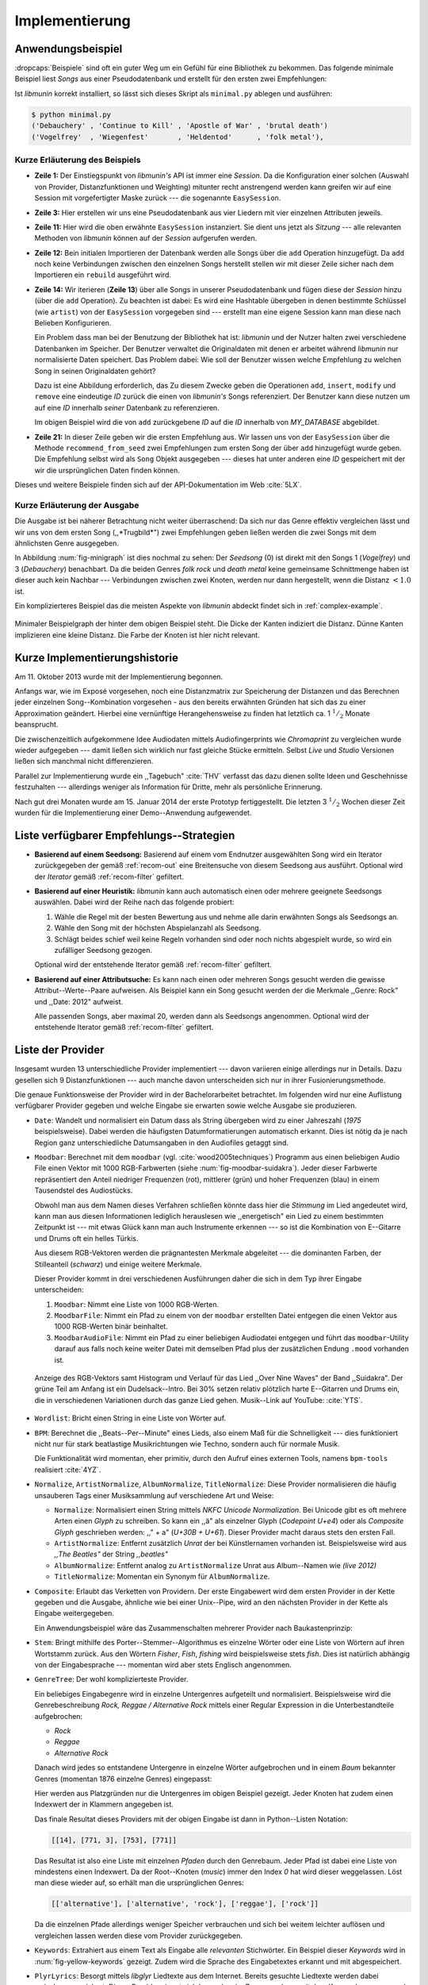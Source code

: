***************
Implementierung
***************

Anwendungsbeispiel
==================
                               
:dropcaps:`Beispiele` sind oft ein guter Weg um ein Gefühl für eine Bibliothek
zu bekommen. Das folgende minimale Beispiel liest *Songs* aus einer
Pseudodatenbank und erstellt für den ersten zwei Empfehlungen:

.. code-block:: python
    :linenos:
    :emphasize-lines: 1,3,11,12,14,21

    from munin.easy import EasySession

    MY_DATABASE = [
        # Artist:           Album:               Title:             Genre:
        ('Akrea'          , 'Lebenslinie'      , 'Trugbild'       , 'death metal'),
        ('Vogelfrey'      , 'Wiegenfest'       , 'Heldentod'      , 'folk metal'),
        ('Letzte Instanz' , 'Götter auf Abruf' , 'Salve te'       , 'folk rock'),
        ('Debauchery'     , 'Continue to Kill' , 'Apostle of War' , 'brutal death')
    ]
    session = EasySession()
    with session.transaction():
        for idx, (artist, album, title, genre) in enumerate(MY_DATABASE):
             session.mapping[session.add({
                 'artist': artist,
                 'album': album,
                 'title': title,
                 'genre': genre
             })] = idx

    for munin_song in session.recommend_from_seed(session[0], 2):
        print(MY_DATABASE[munin_song.uid])


Ist *libmunin* korrekt installiert, so lässt sich dieses Skript als
``minimal.py`` ablegen und ausführen:

.. code-block:: bash

    $ python minimal.py 
    ('Debauchery' , 'Continue to Kill' , 'Apostle of War' , 'brutal death')
    ('Vogelfrey'  , 'Wiegenfest'       , 'Heldentod'      , 'folk metal'),
   

Kurze Erläuterung des Beispiels 
-------------------------------

* **Zeile 1:** Der Einstiegspunkt von *libmunin's* API ist immer eine *Session*.
  Da die Konfiguration einer solchen (Auswahl von Provider, Distanzfunktionen
  und Weighting) mitunter recht anstrengend werden kann greifen wir auf eine
  Session mit vorgefertigter Maske zurück --- die sogenannte ``EasySession``.
  
* **Zeile 3:** Hier erstellen wir uns eine Pseudodatenbank aus vier Liedern mit
  vier einzelnen Attributen jeweils.

* **Zeile 11:** Hier wird die oben erwähnte ``EasySession`` instanziert. Sie
  dient uns jetzt als *Sitzung* --- alle relevanten Methoden von *libmunin*
  können auf der *Session* aufgerufen werden.

* **Zeile 12:** Bein initialen Importieren der Datenbank werden alle Songs über
  die ``add`` Operation hinzugefügt. Da ``add`` noch keine Verbindungen zwischen
  den einzelnen Songs herstellt stellen wir mit dieser Zeile sicher nach dem
  Importieren ein ``rebuild`` ausgeführt wird.

* **Zeile 14:** Wir iterieren (**Zeile 13**) über alle Songs in unserer
  Pseudodatenbank und fügen diese der *Session* hinzu (über die ``add``
  Operation). Zu beachten ist dabei: Es wird eine Hashtable übergeben in denen
  bestimmte Schlüssel (wie ``artist``) von der ``EasySession`` vorgegeben sind
  --- erstellt man eine eigene Session kann man diese nach Belieben
  Konfigurieren.
  

  Ein Problem dass man bei der Benutzung der Bibliothek hat ist: *libmunin* und der
  Nutzer halten zwei verschiedene Datenbanken im Speicher. Der Benutzer
  verwaltet die Originaldaten mit denen er arbeitet während *libmunin* nur
  normalisierte Daten speichert. Das Problem dabei: Wie soll der Benutzer wissen
  welche Empfehlung zu welchen Song in seinen Originaldaten gehört?


  Dazu ist eine Abbildung erforderlich, das 
  Zu diesem Zwecke geben die Operationen ``add``, ``insert``, ``modify`` und
  ``remove`` eine eindeutige *ID* zurück die einen von *libmunin's* Songs
  referenziert. Der Benutzer kann diese nutzen um auf eine *ID* innerhalb *seiner*
  Datenbank zu referenzieren. 

  
  Im obigen Beispiel wird die von ``add`` zurückgebene *ID* auf die *ID* innerhalb
  von *MY_DATABASE* abgebildet. 

* **Zeile 21:** In dieser Zeile geben wir die ersten Empfehlung aus. Wir lassen
  uns von der ``EasySession`` über die Methode ``recommend_from_seed`` zwei
  Empfehlungen zum ersten Song der über ``add`` hinzugefügt wurde geben. Die
  Empfehlung selbst wird als ``Song`` Objekt ausgegeben --- dieses hat unter
  anderen eine *ID* gespeichert mit der wir die ursprünglichen Daten finden
  können.

Dieses und weitere Beispiele finden sich auf der API-Dokumentation im Web
:cite:`5LX`.


Kurze Erläuterung der Ausgabe
-----------------------------

Die Ausgabe ist bei näherer Betrachtung nicht weiter überraschend: Da sich nur
das Genre effektiv vergleichen lässt und wir uns von dem ersten Song 
(,,*Trugbild*") zwei Empfehlungen geben ließen werden die zwei Songs mit dem
ähnlichsten Genre ausgegeben.

In Abbildung :num:`fig-minigraph` ist dies nochmal zu sehen: Der *Seedsong* (0) 
ist direkt mit den Songs 1 (*Vogelfrey*) und 3 (*Debauchery*) benachbart. 
Da die beiden Genres *folk rock* und *death metal* keine gemeinsame Schnittmenge
haben ist dieser auch kein Nachbar --- Verbindungen zwischen zwei Knoten, werden 
nur dann hergestellt, wenn die Distanz :math:`< 1.0` ist.

Ein komplizierteres Beispiel das die meisten Aspekte von *libmunin* abdeckt 
findet sich in :ref:`complex-example`.

.. _fig-minigraph: 

.. figure:: figs/minigraph.png
    :alt: Minimaler Beispielgraph
    :width: 42%
    :align: center

    Minimaler Beispielgraph der hinter dem obigen Beispiel steht. Die Dicke der
    Kanten indiziert die Distanz. Dünne Kanten implizieren eine kleine Distanz.
    Die Farbe der Knoten ist hier nicht relevant.

Kurze Implementierungshistorie
==============================

Am 11. Oktober 2013 wurde mit der Implementierung begonnen. 

Anfangs war, wie im Exposé vorgesehen, noch eine Distanzmatrix zur Speicherung
der Distanzen und das Berechnen jeder einzelnen Song--Kombination vorgesehen -
aus den bereits erwähnten Gründen hat sich das zu einer Approximation geändert.
Hierbei eine vernünftige Herangehensweise zu finden hat letztlich ca. 1
:math:`^1/_2` Monate beansprucht.

Die zwischenzeitlich aufgekommene Idee Audiodaten mittels Audiofingerprints wie
*Chromaprint* zu vergleichen wurde wieder aufgegeben --- damit ließen sich
wirklich nur fast gleiche Stücke ermitteln. Selbst *Live* und *Studio* Versionen
ließen sich manchmal nicht differenzieren.

Parallel zur Implementierung wurde ein ,,Tagebuch" :cite:`THV` verfasst das
dazu dienen sollte Ideen und Geschehnisse festzuhalten --- allerdings weniger als
Information für Dritte, mehr als persönliche Erinnerung.

Nach gut drei Monaten wurde am 15. Januar 2014 der erste Prototyp fertiggestellt. 
Die letzten 3 :math:`^1/_2` Wochen dieser Zeit wurden für die
Implementierung einer Demo--Anwendung aufgewendet.

.. _list-of-recom-strategies:

Liste verfügbarer Empfehlungs--Strategien
=========================================

* **Basierend auf einem Seedsong:** Basierend auf einem vom Endnutzer
  ausgewählten Song wird ein Iterator zurückgegeben der gemäß :ref:`recom-out`
  eine Breitensuche von diesem Seedsong aus ausführt. Optional wird  der
  *Iterator* gemäß :ref:`recom-filter` gefiltert.

* **Basierend auf einer Heuristik:** *libmunin* kann auch automatisch einen oder
  mehrere geeignete Seedsongs auswählen. Dabei wird der Reihe nach das folgende
  probiert:
  
  1. Wähle die Regel mit der besten Bewertung aus und nehme alle darin erwähnten
     Songs als Seedsongs an.
  2. Wähle den Song mit der höchsten Abspielanzahl als Seedsong.
  3. Schlägt beides schief weil keine Regeln vorhanden sind oder noch nichts
     abgespielt wurde, so wird ein zufälliger Seedsong gezogen.
  
  Optional wird  der entstehende Iterator gemäß :ref:`recom-filter` gefiltert.

* **Basierend auf einer Attributsuche:** Es kann nach einen oder mehreren Songs
  gesucht werden die gewisse Attribut--Werte--Paare aufweisen. Als Beispiel kann
  ein Song gesucht werden der die Merkmale ,,Genre: Rock" und ,,Date: 2012"
  aufweist.
  
  Alle passenden Songs, aber maximal 20, werden dann als Seedsongs angenommen.
  Optional wird  der entstehende Iterator gemäß :ref:`recom-filter` gefiltert.

.. _provider-list:

Liste der Provider
==================

Insgesamt wurden 13 unterschiedliche Provider implementiert --- davon variieren
einige allerdings nur in Details. Dazu gesellen sich 9 Distanzfunktionen --- auch
manche davon unterscheiden sich nur in ihrer Fusionierungsmethode.

Die genaue Funktionsweise der Provider wird in der Bachelorarbeitet betrachtet.
Im folgenden wird nur eine Auflistung verfügbarer Provider gegeben und welche
Eingabe sie erwarten sowie welche Ausgabe sie produzieren.

* ``Date``: Wandelt und normalisiert ein Datum dass als String übergeben wird zu
  einer Jahreszahl (*1975* beispielsweise). Dabei werden die häufigsten
  Datumformatierungen automatisch erkannt. Dies ist nötig da je nach Region ganz
  unterschiedliche Datumsangaben in den Audiofiles getaggt sind. 

* ``Moodbar``: Berechnet mit dem ``moodbar`` (vgl. :cite:`wood2005techniques`)
  Programm aus einen beliebigen Audio File einen Vektor mit 1000 RGB-Farbwerten
  (siehe :num:`fig-moodbar-suidakra`). Jeder dieser Farbwerte repräsentiert den
  Anteil niedriger Frequenzen (rot), mittlerer (grün) und hoher Frequenzen
  (blau) in einem Tausendstel des Audiostücks. 
  
  Obwohl man aus dem Namen dieses Verfahren schließen könnte dass hier die
  *Stimmung* im Lied angedeutet wird, kann man aus diesen Informationen
  lediglich herauslesen wie ,,energetisch" ein Lied zu einem bestimmten
  Zeitpunkt ist --- mit etwas Glück kann man auch Instrumente erkennen --- so ist
  die Kombination von E--Gitarre und Drums oft ein helles Türkis.
  
  Aus diesem RGB-Vektoren werden die prägnantesten Merkmale abgeleitet --- die
  dominanten Farben, der Stilleanteil (*schwarz*) und einige weitere Merkmale.
  
  Dieser Provider kommt in drei verschiedenen Ausführungen daher die sich in dem
  Typ ihrer Eingabe unterscheiden:
  
  1. ``Moodbar``: Nimmt eine Liste von 1000 RGB-Werten.
  2. ``MoodbarFile``: Nimmt ein Pfad zu einem von der ``moodbar`` erstellten Datei
     entgegen die einen Vektor aus 1000 RGB-Werten binär beinhaltet.
  3. ``MoodbarAudioFile``: Nimmt ein Pfad zu einer beliebigen Audiodatei entgegen
     und führt das ``moodbar``-Utility darauf aus falls noch keine weiter Datei mit
     demselben Pfad plus der zusätzlichen Endung ``.mood`` vorhanden ist.
  
  .. _fig-moodbar-suidakra:
  
  .. figure:: figs/moodbar_suidakra.*
      :alt: Moodbar Beispielsvisualisierung
      :width: 100%
      :align: center
  
      Anzeige des RGB-Vektors samt Histogram und Verlauf für das Lied ,,Over
      Nine Waves" der Band ,,Suidakra". Der grüne Teil am Anfang ist ein
      Dudelsack--Intro. Bei 30% setzen relativ plötzlich harte E--Gitarren und
      Drums ein, die in verschiedenen Variationen durch das ganze Lied gehen. 
      Musik--Link auf YouTube: :cite:`YTS`.

* ``Wordlist``: Bricht einen String in eine Liste von Wörter auf.

* ``BPM``: Berechnet die ,,Beats--Per--Minute" eines Lieds, also einem Maß für
  die Schnelligkeit  --- dies funktioniert nicht nur für stark beatlastige
  Musikrichtungen wie Techno, sondern auch für normale Musik. 

  Die Funktionalität wird momentan, eher primitiv, durch den Aufruf eines externen
  Tools, namens ``bpm-tools`` realisiert :cite:`4YZ`. 

* ``Normalize``, ``ArtistNormalize``, ``AlbumNormalize``, ``TitleNormalize``:
  Diese Provider normalisieren die häufig unsauberen Tags einer Musiksammlung
  auf verschiedene Art und Weise: 

  * ``Normalize``: Normalisiert einen String mittels *NKFC Unicode
    Normalization*.  Bei Unicode gibt es oft mehrere Arten einen *Glyph* zu
    schreiben. So kann ein ,,ä" als einzelner Glyph (*Codepoint U+e4*) oder als
    *Composite Glyph* geschrieben werden: ,,\" + a" (*U+30B + U+61*). Dieser
    Provider macht daraus stets den ersten Fall.
  
  * ``ArtistNormalize``: Entfernt zusätzlich *Unrat* der bei Künstlernamen
    vorhanden ist. Beispielsweise wird aus *,,The Beatles"* der String
    *,,beatles"*
  
  * ``AlbumNormalize``: Entfernt analog zu ``ArtistNormalize`` Unrat aus
    Album--Namen wie *(live 2012)* 
  
  * ``TitleNormalize``: Momentan ein Synonym für ``AlbumNormalize``.

* ``Composite``: Erlaubt das Verketten von Providern. Der erste Eingabewert wird
  dem ersten Provider in der Kette gegeben und die Ausgabe, ähnliche wie bei
  einer Unix--Pipe, wird an den nächsten Provider in der Kette als Eingabe
  weitergegeben.

  Ein Anwendungsbeispiel wäre das Zusammenschalten mehrerer Provider nach
  Baukastenprinzip:
  
  .. digraph:: foo
  
     size=4.5;
  
     node [shape=record];
  
     subgraph {
         rank = same; PlyrLyrics; Keywords; Stem
     }
  
     "Eingabe: Artist, Album" ->  PlyrLyrics [label=" Sucht im Web "]
     PlyrLyrics -> Keywords [label="liefert Songtext"]
     Keywords -> Stem [label="extrahiert Keywords"]
     Stem -> "Ausgabe: Stemmed Keywords" [label=" Wortstamm--Keywords "]

* ``Stem``: Bringt mithilfe des Porter--Stemmer--Algorithmus es einzelne Wörter
  oder eine Liste von Wörtern auf ihren Wortstamm zurück. Aus den Wörtern
  *Fisher*, *Fish*, *fishing* wird beispielsweise stets *fish*. Dies ist
  natürlich abhängig von der Eingabesprache --- momentan wird aber stets
  Englisch angenommen.

* ``GenreTree``: Der wohl komplizierteste Provider.

  Ein beliebiges Eingabegenre wird in einzelne Untergenres aufgeteilt und normalisiert. 
  Beispielsweise wird die Genrebeschreibung *Rock, Reggae / Alternative Rock*
  mittels einer Regular Expression in die Unterbestandteile aufgebrochen:
  
  * *Rock*
  * *Reggae*
  * *Alternative Rock*
  
  Danach wird jedes so entstandene Untergenre in einzelne Wörter aufgebrochen und
  in einem *Baum* bekannter Genres (momentan 1876 einzelne Genres) eingepasst:
  
  .. digraph:: foo
  
      size=4; 
      node [shape=record];
  
      "music (#0)"  -> "rock (#771)"
      "music (#0)"  -> "alternative (#14)"
      "music (#0)"  -> "reggae (#753)"
      "rock (#771)" -> "alternative (#3)"
  
  Hier werden aus Platzgründen nur die Untergenres im obigen Beispiel gezeigt.
  Jeder Knoten hat zudem einen Indexwert der in Klammern angegeben ist. 
  
  Das finale Resultat dieses Providers mit der obigen Eingabe ist dann in
  Python--Listen Notation:
  
  .. code-block:: python
  
      [[14], [771, 3], [753], [771]]
  
  Das Resultat ist also eine Liste mit einzelnen *Pfaden* durch den Genrebaum.
  Jeder Pfad ist dabei eine Liste von mindestens einen Indexwert.
  Da der Root--Knoten (*music*) immer den Index *0* hat wird dieser weggelassen.
  Löst man diese wieder auf, so erhält man die ursprünglichen Genres:
  
  .. code-block:: python
  
      [['alternative'], ['alternative', 'rock'], ['reggae'], ['rock']] 
  
  Da die einzelnen Pfade allerdings weniger Speicher verbrauchen und sich bei
  weitem leichter auflösen und vergleichen lassen werden diese vom Provider
  zurückgegeben.

* ``Keywords``: Extrahiert aus einem Text als Eingabe alle *relevanten*
  Stichwörter.  Ein Beispiel dieser *Keywords* wird in
  :num:`fig-yellow-keywords` gezeigt.  Zudem wird die Sprache des Eingabetextes
  erkannt und mit abgespeichert.

  .. _fig-yellow-keywords:
  
  .. figtable::
      :caption: Die extrahierten Keywords aus ,,Yellow Submarine'', samt deren
                Rating.
      :alt: Extrahierte Keywords aus ,,Yellow Submarine''
      :spec: l l
  
      ====== =================================
      Rating Keywords 
      ====== =================================
      22.558 'yellow', 'submarin'
      20.835 'full', 'speed', 'ahead', 'mr'
       8.343 'live', 'beneath'
       5.247 'band', 'begin'
       3.297 'sea'
       3.227 'green'
       2.797 'captain'
         ... ...
      ====== ================================= 

* ``PlyrLyrics``: Besorgt mittels *libglyr* Liedtexte aus dem Internet. Bereits
  gesuchte Liedtexte werden dabei zwischengespeichert. Dieser Provider eignet
  sich besonders im Zusammenhang mit dem *Keywords* zusammen als *Composite*
  Provider.

* ``DiscogsGenre``: Besorgt von dem Online--Musikmarktplatz *Discogs* Genre
  Informationen. Dies ist nötig da Musiksammlungen für gewöhnlich mittels einer
  Online--Musikdatenbank getaggt werden --- die meisten bieten allerdings keine
  Genreinformationen. 

.. _distance-function-list:

Liste der Distanzfunktionen
===========================

Die genaue Funktionsweise der einzelnen Distanzfunktionen wird in der
Bachelorarbeit genauer betrachtet. Im Folgenden wird aber eine kurze Auflistung
jeder vorhandenen Distanzfunktion und der Annahme auf der sie basiert
gegeben.

* ``Date``: Vergleicht zwei Jahreszahlen. Eine hohe Differenz führt dabei zu
  einer hohen Distanz. Also ,,erstes" Jahr wird das Jahr 1950 angenommen.


  *Annahme:* Lieder mit einer großen zeitlichen Differenz zueinander werden
  selten zusammen gehört.

* ``Moodbar`` Vergleicht die ``moodbar`` zweier unterschiedlicher Lieder.


  *Annahme:* Ähnliche *Moodbars* implizieren auch ähnliche Lieder. Da man oft
  gewissen Instrumente anhand deren Farbe erkennen kann werden unter anderen die
  dominanten Farben und der Stilleanteil verglichen.

* ``Rating``: Vergleicht ein vom Benutzer vergebenes Rating. Dabei wird zwischen
  nicht gesetzten *(z.B. 0)* und gesetzten Rating unterschieden *(z.B. 1-5)* die
  sich unterschiedlich auf die finale Distanz auswirken.  Die Werte für das
  Minima, Maxima und den Nullwert können beim Erstellen der Session konfiguriert
  werden.


  *Annahme:* Zeichnet der Benutzer ein Lied mit einem hohen Rating aus so möchte
  er vermutlich Empfehlungen zu ebenfalls hoch ausgezeichneten Liedern haben.
  Dies bietet dem Nutzer eine Möglichkeit direkte *Hinweise* an das System zu
  geben.

* ``BPM``: Vergleicht den ,,Beats-per--Minute`` Wert zweier Lieder.  Als
  Minimalwert wird 50 und als Maximalwert 250 angenommen.


  *Annahme:* Ähnlich schnelle Lieder werden oft zusammen gespielt.

* ``Wordlist``: Vergleicht eine Menge von Wörtern auf Identität. Sind die Mengen
  identisch so kommt eine Distanz von :math:`0.0` dabei heraus. 


  *Annahme:* Diese Distanzfunktion ist beispielsweise beim Vergleich von Titeln
  nützlich. Ähnliche Wörter in Titeln deuten oft auf ähnliche Themen hin.  Als
  Beispiel kann man die Titel *,,Hey Staat" (Hans Söllner)* und *,,Lieber Staat"
  (Farin Urlaub)* nennen.

* ``Levenshtein``:
  Wie ``Wordlist``, die einzelnen Wörter werden aber mittels der Levenshtein
  Distanzfunktion verglichen.  So spielen kleine Abweichung wie der Vergleich von
  ``color`` und ``colour`` keine große Rolle mehr. Der große Nachteil ist der
  erhöhte Rechenaufwand.
  

  *Annahme:* Ähnlich wie bei ``Wordlist``, aber eben auch für Daten bei denen man
  kleine Unterschiede in der Schreibweise erwartet. Beispielsweise bei Künstlern
  ``ZZ-Top`` und ``zz Top``.

* ``Keywords``: Nimmt die Ergebnisse des ``Keyword``--Providers entgegen und
  bezieht die Sprache beider Keywordmengen sowie die länge der einzelnen
  Keywords in die Distanz mit ein.
  

  *Annahme:* Der Nutzer möchte Lieder mit ähnliche Themen zu einem Lied
  vorgeschlagen bekommen --- oder zumindest in derselben Sprache.

* ``GenreTree``, ``GenreTreeAvg``: Vergleicht die vom ``GenreTree``--Provider
  erzeugten Pfade.
  
  - ``GenreTree``: Vergleicht alle Pfade in beiden Eingabemengen miteinander und
    nimmt die **geringste** Distanz von allen. 
  
    Diese Distanzfunktion sollte gewählt werden wenn die Genre--Tags eher kurz
    gefasst sind --- beispielsweise wenn nur *Rock* darin steht.

  - ``GenreTreeAvg``: Vergleicht alle Pfade in beiden Eingabemengen miteinander
    und nimmt die **durchschnittliche** Distanz von allen. 
    
    Diese Distanzfunktion sollte gewählt werden wenn ausführliche Genre--Tags
    vorhanden --- wie sie beispielsweise vom ``DiscogsGenre``--Provider geliefert
    werden --- sind.
    

  *Annahme:* Ähnliche Genres deuten auf ähnliche Musikstile hin.


Modul-- und Paketübersicht
==========================

In der Programmiersprache *Python* entspricht jede einzelne ``.py`` Datei einem
*Modul*. Die Auflistung unter :num:`fig-module-tree` soll eine Übersicht darüber
geben welche Funktionen in welchem Modul implementiert worden.

*Anmerkung:* ``__init__.py`` ist eine spezielle Datei, die beim Laden
eines Verzeichnisses durch Python ausgeführt wird.

.. _fig-module-tree:

.. figtable::
    :caption: Verzeichnisbaum mit den einzelnen Modulen von libmunin's
              Implementierung
    :alt: Verzeichnisbaum der Implementierung
    :spec: @{}l @{}l @{}l @{}l | l

    +-------------------+------------------+----------------+-------+---------------------------------------------+
    | **Verzeichnisse** | (gekürzt)        |                |       | **Beschreibung**                            |
    +===================+==================+================+=======+=============================================+
    | **munin/**        |                  |                |       | Quelltextverzeichnis                        |
    +-------------------+------------------+----------------+-------+---------------------------------------------+
    |                   |  __init__.py     |                |       | Versionierungs Info                         |
    +-------------------+------------------+----------------+-------+---------------------------------------------+
    |                   |  __main__.py     |                |       | Beispielprogramm                            |
    +-------------------+------------------+----------------+-------+---------------------------------------------+
    |                   |  database.py     |                |       | Implementierung von ``Database``            |
    +-------------------+------------------+----------------+-------+---------------------------------------------+
    |                   |  dbus_service.py |                |       | Unfertiger DBus Service.                    |
    +-------------------+------------------+----------------+-------+---------------------------------------------+
    |                   | *dbus_client*    |                |       | Unfertiger DBus Beispielclient.             |
    +-------------------+------------------+----------------+-------+---------------------------------------------+
    |                   | **distance/**    |                |       | Unterverzeichnis für Distanzfunktionen      |
    +-------------------+------------------+----------------+-------+---------------------------------------------+
    |                   |                  |  __init__.py   |       | Implementierung von ``DistanceFunction``    |
    +-------------------+------------------+----------------+-------+---------------------------------------------+
    |                   |                  |  bpm.py        |       | Implementierung von ``BPMDistance``         |
    +-------------------+------------------+----------------+-------+---------------------------------------------+
    |                   |                  |  date.py       |       | Implementierung von ``DateDistance``        |
    +-------------------+------------------+----------------+-------+---------------------------------------------+
    |                   |                  | *...*          |       | Weitere Subklassen von ``DistanceFunction`` |
    +-------------------+------------------+----------------+-------+---------------------------------------------+
    |                   |  session.py      |                |       | Implementierung der ``Session`` (API)       |
    +-------------------+------------------+----------------+-------+---------------------------------------------+
    |                   |  easy.py         |                |       | Implementierung der ``EasySession``         |
    +-------------------+------------------+----------------+-------+---------------------------------------------+
    |                   |  graph.py        |                |       | Implementierung der Graphenoperationen      |
    +-------------------+------------------+----------------+-------+---------------------------------------------+
    |                   |  helper.py       |                |       | Gesammelte, oftgenutzte Funktionen          |
    +-------------------+------------------+----------------+-------+---------------------------------------------+
    |                   |  history.py      |                |       | Implementierung der ``History`` u. Regeln   |
    +-------------------+------------------+----------------+-------+---------------------------------------------+
    |                   |  plot.py         |                |       | Visualisierungsfunktionen für Graphen       |
    +-------------------+------------------+----------------+-------+---------------------------------------------+
    |                   | **provider/**    |                |       | Unterverzeichnis für Provider               |
    +-------------------+------------------+----------------+-------+---------------------------------------------+
    |                   |                  |  __init__.py   |       | Implementierung von ``Provider``            |
    +-------------------+------------------+----------------+-------+---------------------------------------------+
    |                   |                  |  bpm.py        |       | Implementierung von ``BPMProvider``         |
    +-------------------+------------------+----------------+-------+---------------------------------------------+
    |                   |                  |  composite.py  |       | Implementierung des ``CompositeProvider``   |
    +-------------------+------------------+----------------+-------+---------------------------------------------+
    |                   |                  | *...*          |       | Weitere Subklassen von ``Provider``         |
    +-------------------+------------------+----------------+-------+---------------------------------------------+
    |                   |  rake.py         |                |       | Implementierung des RAKE-Algorightmus       |
    +-------------------+------------------+----------------+-------+---------------------------------------------+
    |                   | **scripts/**     |                |       | Unterverzeichnis für ,,Test Scripts"        |
    +-------------------+------------------+----------------+-------+---------------------------------------------+
    |                   |                  |  visualizer.py |       | Zeichnet ein mood-file mittels ``cairo``    |
    +-------------------+------------------+----------------+-------+---------------------------------------------+
    |                   |                  |  walk.py       |       | Berechnet vieles mood-files parallel        |
    +-------------------+------------------+----------------+-------+---------------------------------------------+
    |                   |  song.py         |                |       | Implementierung von ``Song``                |
    +-------------------+------------------+----------------+-------+---------------------------------------------+
    |                   | **stopwords/**   |                |       | Stoppwortimplementierung:                   |
    +-------------------+------------------+----------------+-------+---------------------------------------------+
    |                   |                  |  __init__.py   |       | Implementierung des StopwordsLoader         |
    +-------------------+------------------+----------------+-------+---------------------------------------------+
    |                   |                  | **data/**      |       | Unterverzeichnis für die Stoppwortlisten    |
    +-------------------+------------------+----------------+-------+---------------------------------------------+
    |                   |                  |                | *de*  | Gemäß ISO 638-1 benannte Dateien;           |
    +-------------------+------------------+----------------+-------+---------------------------------------------+
    |                   |                  |                | *en*  | Pro Zeile ist ein Stoppwort gelistet;       |
    +-------------------+------------------+----------------+-------+---------------------------------------------+
    |                   |                  |                | *es*  | Insgesamt 17 verschiedene Listen.           |
    +-------------------+------------------+----------------+-------+---------------------------------------------+
    |                   |                  |                | *...* |                                             |
    +-------------------+------------------+----------------+-------+---------------------------------------------+
    |                   |  testing.py      |                |       | Fixtures und Helper für unittests           |
    +-------------------+------------------+----------------+-------+---------------------------------------------+

Trivia
======

Entwicklungsumgebung
--------------------

Als Programmiersprache wurde *Python*, in Version :math:`3.2`, aus folgenden
Gründen ausgewählt:

* Exzellenter Support für *Rapid Prototyping* --- eine wichtige Eigenschaft bei
  nur knapp 3 Monaten Implementierungszeit.
* Große Zahl an nützlichen Bibliotheken, besonders für den wissenschaftlichen
  Einsatz.
* Bei Performanceproblemen ist eine Auslagerung von Code nach
  :math:`\mathrm{C/C{\scriptstyle\overset{\!++}{\vphantom{\_}}}}` mittels
  *Cython* sehr einfach möglich.
* Der Autor hat gute Kenntnisse in Python.

Alle Quellen die während dieses Projektes entstanden sind, finden sich auf der
sozialen Code--Hosting Plattform *GitHub* :cite:`Y41` --- zur Versionierung wird
dann entsprechend das *Distributed Version Control System* ``git`` genutzt.

Der Vorteil dieser Plattform besteht darin, dass sie von sehr vielen Entwicklern
besucht wird, die die Software ausprobieren und möglicherweise verbessern oder
zumindest die Seite für spätere Projekte merken. 

Die dazugehörige Dokumentation wird bei jedem *Commit* [#f1]_ automatisch aus den
Quellen, mittels des freien Dokumentations--Generators Sphinx, auf der
Dokumentations--Hosting Plattform *ReadTheDocs* gebaut und dort verfügbar
gemacht :cite:`5LX`.

Zudem werden pro Commit Unit--Tests auf der Continious--Integration Plattform
*TravisCI* :cite:`JIU` für verschiedene Python--Versionen durchgeführt. Dies hat
den Vorteil, dass fehlerhafte Versionen aufgedeckt werden, selbst wenn man
vergessen hat die unittests lokal durchzuführen.

Schlägt der *Build* fehl so färben sich kleine Buttons in den oben genannten
Diensten rot und man wird per Mail benachrichtigt. (Siehe :num:`fig-travis-badge`)

.. _fig-travis-badge:

.. figure:: figs/travis_badge.png
    :align: center
    :alt: Screenshot der Statusbuttons auf der Github--Seite.

    Screenshot der Statusbuttons auf der Github--Seite.

Versionen die als stabil eingestuft werden, werden auf *PyPi (Python Package Index)*
veröffentlicht :cite:`O6Q`, wo sie mithilfe des folgenden Befehles samt
Python--Abhängigkeiten installiert werden können (Setzt Python :math:`\ge 3.2`
vorraus):

.. code-block:: bash

    $ sudo pip install libmunin

Auf lokaler Seite wird jede Änderungen versioniert, um die Fehlersuche zu
vereinfachen --- im Notfall kann man stets auf funktionierende Versionen
zurückgehen. 

Der Quelltext selber wird in *gVim* geschrieben --- dass sich der Python--Quelltext
dabei an die gängigen Konventionen hält wird durch die Zusatzprogramme *PEP8*
und *flake8* überprüft.

Auch dieses Dokument wurde mit dem :latex_sign:`sigh`-Backend einer
modifizierten Sphinxversion erstellt. Der Vorteil ist dabei, dass die Arbeit in
*reStructuredText* geschrieben werden kann und einerseits als PDF und als HTML
Variante :cite:`8MD` erstellt wird --- letztere ist sogar für mobile Endgeräte
ausgelegt.  

Unit--Tests
-----------

Die meisten Module sind mit ``unittests`` ausgestattet, die sich, für Python
typisch, am Ende von jeder ``.py``-Datei befinden:

.. code-block:: python

    def func(): return 42

    # Tests werden nur ausgeführt wenn das Script direkt ausgeführt wird.
    if __name__ == '__main__':
        import unittest
        
        class TestFunc(unittest.TestCase):  # Ein einzelner Unittest:
            def test_func(self): self.assertEqual(func(), 42)

        unittest.main()  # Führe tests aus:

        
Auf einer detaillierten Erklärung der im einzelnen getesteten Funktionalitäten
wird verzichtet --- diese würden den Rahmen der Projektarbeit ohne erkenntlichen
Mehrwert sprengen.

Lines of Code (*LoC*)
---------------------

Was die *Lines of Code* betrifft so verteilen sich insgesamt 4867 Zeilen
Quelltext auf 46 einzelne Dateien. Die im nächsten Kapitel vorgestellte
Demo--Anwendung ist dabei mit eingerechnet. Dazu gesellen sich 2169 Zeilen
Kommentare, die zum größten Teil zur Generation der Online--Dokumentation
genutzt werden.

Dazu kommen einige weitere Zeilen von *reStructuredText* (einer einfachen
Markup--Sprache) die das Gerüst der Online--Dokumentation bilden:

.. code-block:: bash

    $ wc -l $(find . -iname '*.rst')
    2231 insgesamt

Die Online--Dokumentation wird aus den Kommentaren im Quelltext
extrahiert --- das entspricht dem vom *Donald Knuth* vorgeschlagenem
Ansatz des *Literate Programming*.

Sonstige Statistiken
--------------------

Zudem lassen sich einige Statistiken präsentieren die automatisch aus den
``git log`` entstanden sind:

**GitHub Visualisierungen:** *GitHub* stellt einige optisch ansprechende und
interaktive Statistiken bereit die beispielsweise viel über den eigenen
Arbeitszyklus verraten: :cite:`IBL`

``gitstats`` **Visualisierungen:** Das kleine Programm ``gitstats`` baut aus dem
``git log`` eine HTML-Seite mit einigen interessanten Statistiken --- wie
beispielsweise der absoluten Anzahl von geschriebenen (und wieder gelöschten)
Zeilen: :cite:`8MD`

**Commit--Graph Visualisierungsvideo**: ``gource`` ist ein Programm
das in einem optisch ansprechenden Video zeigt wie sich das ``git``-Repository
mit der Zeit aufbaut. Unter :cite:`8MC` findet sich ein ein-minütiges Video dass
entsprechend die Entwicklung von *libmunin* zeigt.

.. rubric:: Footnotes

.. [#f1] In einem *Commit* werden eine Reihe zusammengehöriger Änderungen
   verpackt. Man kann später einen *Commit* immer wieder zurückspulen.
